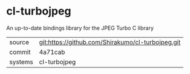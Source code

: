 * cl-turbojpeg

An up-to-date bindings library for the JPEG Turbo C library

|---------+---------------------------------------------------|
| source  | git:https://github.com/Shirakumo/cl-turbojpeg.git |
| commit  | 4a71cab                                           |
| systems | cl-turbojpeg                                      |
|---------+---------------------------------------------------|
